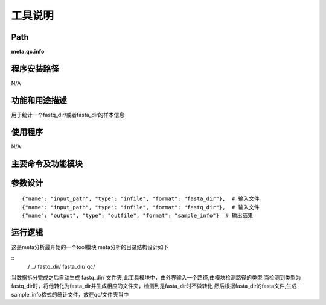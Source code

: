 
工具说明
==========================

Path
-----------

**meta.qc.info**

程序安装路径
-----------------------------------

N/A

功能和用途描述
-----------------------------------

用于统计一个fastq_dir/或者fasta_dir的样本信息

使用程序
-----------------------------------

N/A

主要命令及功能模块
-----------------------------------



参数设计
-----------------------------------

::

            {"name": "input_path", "type": "infile", "format": "fasta_dir"},  # 输入文件
            {"name": "input_path", "type": "infile", "format": "fastq_dir"},  # 输入文件
            {"name": "output", "type": "outfile", "format": "sample_info"}  # 输出结果


运行逻辑
-----------------------------------

这是meta分析最开始的一个tool模块
meta分析的目录结构设计如下

::
 ./
 ../
 fastq_dir/
 fasta_dir/
 qc/

当数据拆分完成之后自动生成 fastq_dir/ 文件夹,此工具模块中，由外界输入一个路径,由模块检测路径的类型
当检测到类型为fastq_dir时，将他转化为fasta_dir并生成相应的文件夹，检测到是fasta_dir时不做转化
然后根据fasta_dir的fasta文件,生成sample_info格式的统计文件，放在qc/文件夹当中

